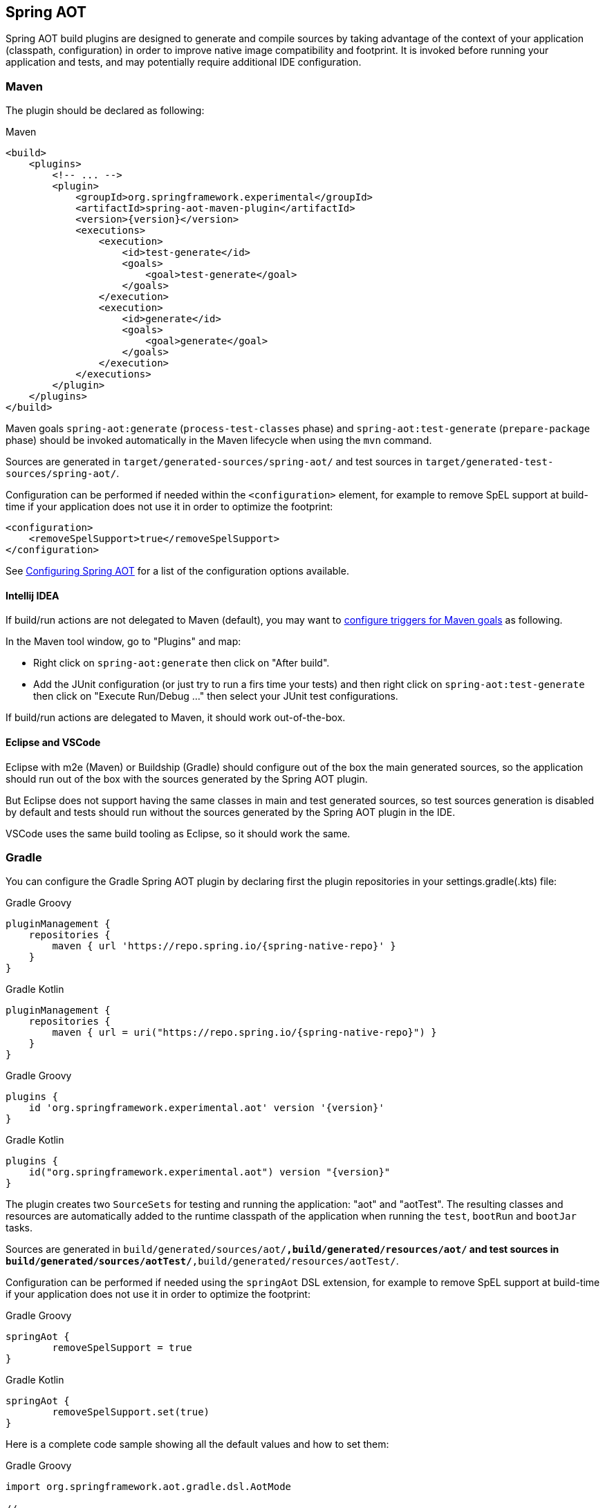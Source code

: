 [[spring-aot]]
== Spring AOT

Spring AOT build plugins are designed to generate and compile sources by taking advantage of the context of your application (classpath, configuration) in order to improve native image compatibility and footprint.
It is invoked before running your application and tests, and may potentially require additional IDE configuration.

=== Maven

The plugin should be declared as following:

[source,xml,subs="attributes,verbatim",role="primary"]
.Maven
----
<build>
    <plugins>
        <!-- ... -->
        <plugin>
            <groupId>org.springframework.experimental</groupId>
            <artifactId>spring-aot-maven-plugin</artifactId>
            <version>{version}</version>
            <executions>
                <execution>
                    <id>test-generate</id>
                    <goals>
                        <goal>test-generate</goal>
                    </goals>
                </execution>
                <execution>
                    <id>generate</id>
                    <goals>
                        <goal>generate</goal>
                    </goals>
                </execution>
            </executions>
        </plugin>
    </plugins>
</build>
----

Maven goals `spring-aot:generate` (`process-test-classes` phase) and `spring-aot:test-generate` (`prepare-package` phase) should be invoked automatically in the Maven lifecycle when using the `mvn` command.

Sources are generated in `target/generated-sources/spring-aot/` and test sources in `target/generated-test-sources/spring-aot/`.

Configuration can be performed if needed within the `<configuration>` element, for example to remove SpEL support at build-time if your application does not use it in order to optimize the footprint:

[source,xml,subs="attributes,verbatim"]
----
<configuration>
    <removeSpelSupport>true</removeSpelSupport>
</configuration>
----

See <<configuring-spring-aot>> for a list of the configuration options available.

==== Intellij IDEA

If build/run actions are not delegated to Maven (default), you may want to https://www.jetbrains.com/help/idea/work-with-maven-goals.html#trigger_goal[configure triggers for Maven goals] as following.

In the Maven tool window, go to "Plugins" and map:

- Right click on `spring-aot:generate` then click on "After build".
- Add the JUnit configuration (or just try to run a firs time your tests) and then right click on `spring-aot:test-generate` then  click on "Execute Run/Debug ..." then select your JUnit test configurations.

If build/run actions are delegated to Maven, it should work out-of-the-box.

==== Eclipse and VSCode

Eclipse with m2e (Maven) or Buildship (Gradle) should configure out of the box the main generated sources, so the application should run out of the box with the sources generated by the Spring AOT plugin.

But Eclipse does not support having the same classes in main and test generated sources, so test sources generation is disabled by default and tests should run without the sources generated by the Spring AOT plugin in the IDE.

VSCode uses the same build tooling as Eclipse, so it should work the same.

=== Gradle

You can configure the Gradle Spring AOT plugin by declaring first the plugin repositories in your settings.gradle(.kts) file:

[source,groovy,subs="attributes,verbatim",role="primary"]
.Gradle Groovy
----
pluginManagement {
    repositories {
        maven { url 'https://repo.spring.io/{spring-native-repo}' }
    }
}
----
[source,Kotlin,subs="attributes,verbatim",role="secondary"]
.Gradle Kotlin
----
pluginManagement {
    repositories {
        maven { url = uri("https://repo.spring.io/{spring-native-repo}") }
    }
}
----

[source,groovy,subs="attributes,verbatim",role="primary"]
.Gradle Groovy
----
plugins {
    id 'org.springframework.experimental.aot' version '{version}'
}
----
[source,Kotlin,subs="attributes,verbatim",role="secondary"]
.Gradle Kotlin
----
plugins {
    id("org.springframework.experimental.aot") version "{version}"
}
----

The plugin creates two `SourceSets` for testing and running the application: "aot" and "aotTest".
The resulting classes and resources are automatically added to the runtime classpath of the application when running the `test`, `bootRun` and `bootJar` tasks.

Sources are generated in `build/generated/sources/aot/*,build/generated/resources/aot/` and test sources in `build/generated/sources/aotTest/*,build/generated/resources/aotTest/`.

Configuration can be performed if needed using the `springAot` DSL extension, for example to remove SpEL support at build-time if your application does not use it in order to optimize the footprint:

[source,groovy,subs="attributes,verbatim",role="primary"]
.Gradle Groovy
----
springAot {
	removeSpelSupport = true
}
----
[source,Kotlin,subs="attributes,verbatim",role="secondary"]
.Gradle Kotlin
----
springAot {
	removeSpelSupport.set(true)
}
----

Here is a complete code sample showing all the default values and how to set them:

[source,groovy,subs="attributes,verbatim",role="primary"]
.Gradle Groovy
----
import org.springframework.aot.gradle.dsl.AotMode

// ...

springAot {
	mode = AotMode.NATIVE
	debugVerify = false
	removeXmlSupport = true
	removeSpelSupport = false
	removeYamlSupport = false
	removeJmxSupport = true
	verify = true
	removeUnusedConfig = true
	failOnMissingSelectorHint = true
	buildTimePropertiesMatchIfMissing = true
	buildTimePropertiesChecks = ["default-include-all","!spring.dont.include.these.","!or.these"]
}
----
[source,Kotlin,subs="attributes,verbatim",role="secondary"]
.Gradle Kotlin
----
import org.springframework.aot.gradle.dsl.AotMode

// ...

springAot {
	mode.set(AotMode.NATIVE)
	debugVerify.set(false)
	removeXmlSupport.set(true)
	removeSpelSupport.set(false)
	removeYamlSupport.set(false)
	removeJmxSupport.set(true)
	verify.set(true)
	removeUnusedConfig.set(true)
	failOnMissingSelectorHint.set(true)
	buildTimePropertiesMatchIfMissing.set(true)
	buildTimePropertiesChecks.set(arrayOf("default-include-all","!spring.dont.include.these.","!or.these"))
}
----

See <<configuring-spring-aot>> for more details on the configuration options.

[[configuring-spring-aot]]
=== Configuring Spring AOT

* `mode` switches how much configuration the feature actually provides to the native image compiler:
** `native` (default) provides resource, initialization, proxy and reflection (using auto-configuration hints) configuration for native images as well as substitutions.
** `native-init` should be used if only wishing to provide initialization configuration and substitutions.
** `native-agent` is using the configuration generated by the tracing agent as a basis and also provides additional hints for components like controllers, etc.

* `debugVerify` is set to `false` by default and enables verification debug when set to `true`.

* `removeXmlSupport` is set to `true` by default to optimize the footprint, setting it to `false` restores Spring XML support (XML converters, codecs and XML application context support).

* `removeSpelSupport` is set to `false` by default, setting it to `true` removes Spring SpEL support to optimize the footprint (should be used only on applications not requiring SpEL).

* `removeYamlSupport` is set to `false` by default, setting it to `true` removes Spring Boot Yaml support to optimize the footprint.

* `removeJmxSupport` is set to `true` by default to optimize the footprint, setting it to `false` restores Spring Boot JMX support.

* `verify` is set to `true` by default and perform some automated verification to ensure your application is native compliant, setting it to `false` switches off the verifications.

* `removeUnusedConfig` is set to `true` by default, setting it to `false` disables the removal of unused configurations.

* `failOnMissingSelectorHint` is set to `true` by default and throw an error if no hint is provided for an active selector, setting it to `false` switches the plugin from a hard error to a warning. See the Troubleshooting section for more details on this.

* [Experimental] `buildTimePropertiesMatchIfMissing` is set to `true` by default. Setting it to `false` means for any properties specifying `matchIfMissing=true` that will be overridden and not respected. This does flip the application into a mode where it needs to be much more explicit
about specifying properties that activate configurations. (This is a work-in-progress option really for experimenting with image size vs explicit property trade offs).

* [Experimental] `buildTimePropertiesChecks` (experimental) switches on build time evaluation of some configuration conditions related to properties. It must include at least an initial setting of `default-include-all` or `default-exclude-all` and that may be followed
by a comma separated list of prefixes to explicitly include or exclude (for example `default-include-all,!spring.dont.include.these.,!or.these` or `default-exclude-all,spring.include.this.one.though.,and.this.one`). When considering a property the
longest matching prefix in this setting will apply (in cases where a property matches multiple prefixes).


